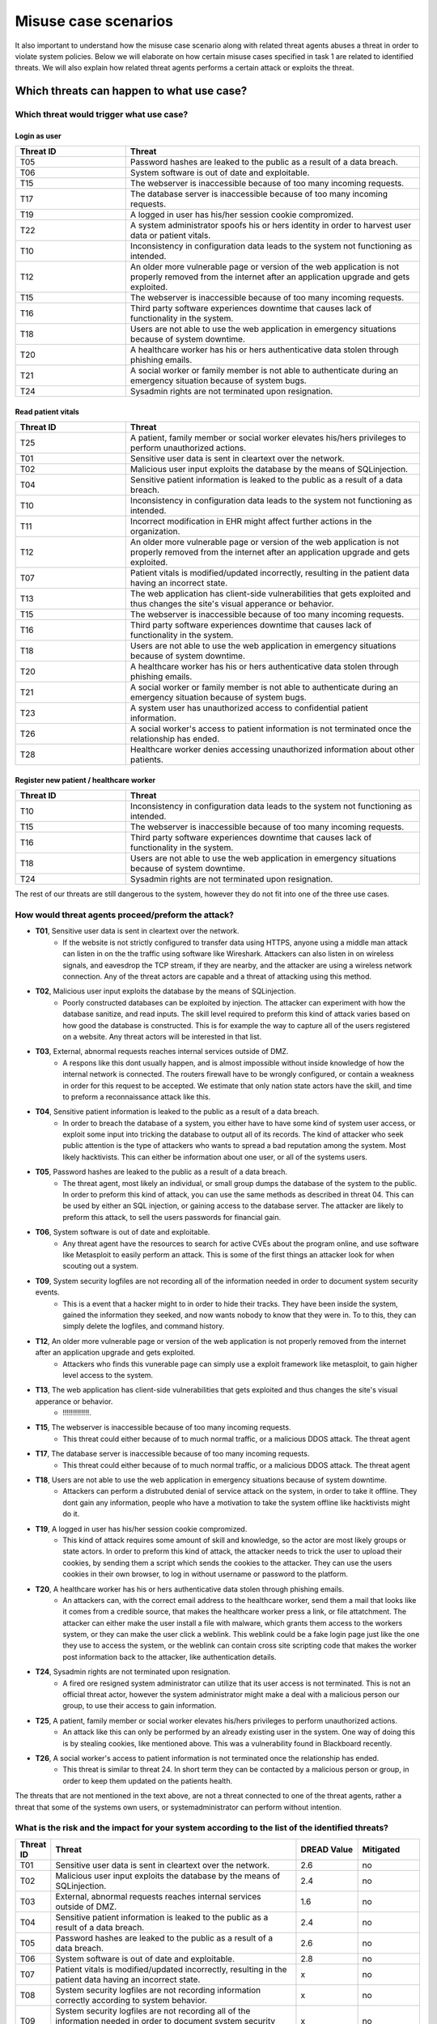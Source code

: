 Misuse case scenarios
=====================

It also important to understand how the misuse case scenario along with related
threat agents abuses a threat in order to violate system policies. Below we will
elaborate on how certain misuse cases specified in task 1 are related to identified
threats. We will also explain how related threat agents performs a certain attack
or exploits the threat.

Which threats can happen to what use case?
------------------------------------------

Which threat would trigger what use case?
.........................................

Login as user
"""""""""""""

.. csv-table::
  :header: **Threat ID**, **Threat**
  :widths: 15, 40   

        "T05", "Password hashes are leaked to the public as a result of a data breach."
        "T06", "System software is out of date and exploitable."
        "T15", "The webserver is inaccessible because of too many incoming requests."
        "T17", "The database server is inaccessible because of too many incoming requests."
        "T19", "A logged in user has his/her session cookie compromized."
        "T22", "A system administrator spoofs his or hers identity in order to harvest user data or patient vitals."
        "T10", "Inconsistency in configuration data leads to the system not functioning as intended."
        "T12", "An older more vulnerable page or version of the web application is not properly removed from the internet after an application upgrade and gets exploited."
        "T15", "The webserver is inaccessible because of too many incoming requests."
        "T16", "Third party software experiences downtime that causes lack of functionality in the system."
        "T18", "Users are not able to use the web application in emergency situations because of system downtime."
        "T20", "A healthcare worker has his or hers authenticative data stolen through phishing emails."
        "T21", "A social worker or family member is not able to authenticate during an emergency situation because of system bugs."
        "T24", "Sysadmin rights are not terminated upon resignation."

Read patient vitals
"""""""""""""""""""

.. csv-table::
  :header: **Threat ID**, **Threat**
  :widths: 15, 40 

       "T25", "A patient, family member or social worker elevates his/hers privileges to perform unauthorized actions."
       "T01", "Sensitive user data is sent in cleartext over the network."
       "T02", "Malicious user input exploits the database by the means of SQLinjection."
       "T04", "Sensitive patient information is leaked to the public as a result of a data breach."
       "T10", "Inconsistency in configuration data leads to the system not functioning as intended."
       "T11", "Incorrect modification in EHR might affect further actions in the organization."
       "T12", "An older more vulnerable page or version of the web application is not properly removed from the internet after an application upgrade and gets exploited."
       "T07", "Patient vitals is modified/updated incorrectly, resulting in the patient data having an incorrect state."
       "T13", "The web application has client-side vulnerabilities that gets exploited and thus changes the site's visual apperance or behavior."
       "T15", "The webserver is inaccessible because of too many incoming requests."
       "T16", "Third party software experiences downtime that causes lack of functionality in the system."
       "T18", "Users are not able to use the web application in emergency situations because of system downtime."
       "T20", "A healthcare worker has his or hers authenticative data stolen through phishing emails."
       "T21", "A social worker or family member is not able to authenticate during an emergency situation because of system bugs."
       "T23", "A system user has unauthorized access to confidential patient information."
       "T26", "A social worker's access to patient information is not terminated once the relationship has ended."
       "T28", "Healthcare worker denies accessing unauthorized information about other patients."
            
Register new patient / healthcare worker
""""""""""""""""""""""""""""""""""""""""

.. csv-table::
  :header: **Threat ID**, **Threat**
  :widths: 15, 40 

       "T10", "Inconsistency in configuration data leads to the system not functioning as intended."
       "T15", "The webserver is inaccessible because of too many incoming requests."
       "T16", "Third party software experiences downtime that causes lack of functionality in the system."
       "T18", "Users are not able to use the web application in emergency situations because of system downtime."
       "T24", "Sysadmin rights are not terminated upon resignation."

The rest of our threats are still dangerous to the system, however they do not fit into one of the three use cases.


How would threat agents proceed/preform the attack?
...................................................
    

-  **T01**, Sensitive user data is sent in cleartext over the network.
    - If the website is not strictly configured to transfer data using HTTPS, anyone using a middle man attack can listen in on the the traffic using software like Wireshark.
      Attackers can also listen in on wireless signals, and eavesdrop the TCP stream, if they are nearby, and the attacker are using a wireless network connection.
      Any of the threat actors are capable and a threat of attacking using this method.

-  **T02**, Malicious user input exploits the database by the means of SQLinjection.
    - Poorly constructed databases can be exploited by injection. The attacker can experiment with how the database sanitize, and read inputs.
      The skill level required to preform this kind of attack varies based on how good the database is constructed.
      This is for example the way to capture all of the users registered on a website. Any threat actors will be interested in that list.

-  **T03**, External, abnormal requests reaches internal services outside of DMZ.
    - A respons like this dont usually happen, and is almost impossible without inside knowledge of how the internal network is connected.
      The routers firewall have to be wrongly configured, or contain a weakness in order for this request to be accepted.
      We estimate that only nation state actors have the skill, and time to preform a reconnaissance attack like this.

-  **T04**, Sensitive patient information is leaked to the public as a result of a data breach.
    - In order to breach the database of a system, you either have to have some kind of system user access, or exploit some input into tricking the database to output all of its records.
      The kind of attacker who seek public attention is the type of attackers who wants to spread a bad reputation among the system. Most likely hacktivists.
      This can either be information about one user, or all of the systems users.

-  **T05**, Password hashes are leaked to the public as a result of a data breach.
    - The threat agent, most likely an individual, or small group dumps the database of the system to the public. 
      In order to preform this kind of attack, you can use the same methods as described in threat 04.
      This can be used by either an SQL injection, or gaining access to the database server.
      The attacker are likely to preform this attack, to sell the users passwords for financial gain.

-  **T06**, System software is out of date and exploitable.
    - Any threat agent have the resources to search for active CVEs about the program online, and use software like Metasploit to easily perform an attack.
      This is some of the first things an attacker look for when scouting out a system.

-  **T09**, System security logfiles are not recording all of the information needed in order to document system security events.
    - This is a event that a hacker might to in order to hide their tracks.
      They have been inside the system, gained the information they seeked, and now wants nobody to know that they were in.
      To to this, they can simply delete the logfiles, and command history.
        
-  **T12**, An older more vulnerable page or version of the web application is not properly removed from the internet after an application upgrade and gets exploited.
    - Attackers who finds this vunerable page can simply use a exploit framework like metasploit, to gain higher level access to the system.

-  **T13**, The web application has client-side vulnerabilities that gets exploited and thus changes the site's visual apperance or behavior.
    - !!!!!!!!!!!!!.

-  **T15**, The webserver is inaccessible because of too many incoming requests.
    - This threat could either because of to much normal traffic, or a malicious DDOS attack.
      The threat agent 

-  **T17**, The database server is inaccessible because of too many incoming requests.
    - This threat could either because of to much normal traffic, or a malicious DDOS attack.
      The threat agent

-  **T18**, Users are not able to use the web application in emergency situations because of system downtime.
    - Attackers can perform a distrubuted denial of service attack on the system, in order to take it offline. 
      They dont gain any information, people who have a motivation to take the system offline like hacktivists might do it.  

-  **T19**, A logged in user has his/her session cookie compromized.
    - This kind of attack requires some amount of skill and knowledge, so the actor are most likely groups or state actors.
      In order to preform this kind of attack, the attacker needs to trick the user to upload their cookies, by sending them a script which sends the cookies to the attacker.
      They can use the users cookies in their own browser, to log in without username or password to the platform.

-  **T20**, A healthcare worker has his or hers authenticative data stolen through phishing emails.
    - An attackers can, with the correct email address to the healthcare worker, send them a mail that looks like it comes from a credible source, that makes the healthcare worker press a link, or file attatchment.
      The attacker can either make the user install a file with malware, which grants them access to the workers system, or they can make the user click a weblink.
      This weblink could be a fake login page just like the one they use to access the system, or the weblink can contain cross site scripting code that makes the worker post information back to the attacker, like authentication details.

-  **T24**, Sysadmin rights are not terminated upon resignation.
    - A fired ore resigned system administrator can utilize that its user access is not terminated.
      This is not an official threat actor, however the system administrator might make a deal with a malicious person our group, to use their access to gain information.

-  **T25**, A patient, family member or social worker elevates his/hers privileges to perform unauthorized actions.
    - An attack like this can only be performed by an already existing user in the system.
      One way of doing this is by stealing cookies, like mentioned above. This was a vulnerability found in Blackboard recently.

-  **T26**, A social worker's access to patient information is not terminated once the relationship has ended.
    - This threat is similar to threat 24. In short term they can be contacted by a malicious person or group, in order to keep them updated on the patients health.
                     
The threats that are not mentioned in the text above, are not a threat connected to one of the threat agents, rather a threat that some of the systems own users, or systemadministrator can perform without intention.
    
    
What is the risk and the impact for your system according to the list of the identified threats?
................................................................................................

.. How the table should look
..  ----------------------------------------------------------------------------------------
    | Threat ID  |              Threat                          | DREAD Value |  Mitigated |
    +------------+----------------------------------------------+-------------+------------+
    |   T1       | Access to the database                       |   eks:  10  | eks: no    |
    |   T2       | System software out of date, and exploitable |             |            |

.. csv-table::
  :header: **Threat ID**, **Threat**, **DREAD Value**, **Mitigated**
  :widths: 5, 40, 10, 10

  "T01", "Sensitive user data is sent in cleartext over the network.", "2.6", "no" 
  "T02", "Malicious user input exploits the database by the means of SQLinjection.", "2.4", "no"
  "T03", "External, abnormal requests reaches internal services outside of DMZ.", "1.6", "no"
  "T04", "Sensitive patient information is leaked to the public as a result of a data breach.", "2.4", "no"
  "T05", "Password hashes are leaked to the public as a result of a data breach.", "2.6", "no"
  "T06", "System software is out of date and exploitable.", "2.8", "no"
  "T07", "Patient vitals is modified/updated incorrectly, resulting in the patient data having an incorrect state.", "x", "no"
  "T08", "System security logfiles are not recording information correctly according to system behavior.", "x", "no"
  "T09", "System security logfiles are not recording all of the information needed in order to document system security events.", "x", "no"
  "T10", "Inconsistency in configuration data leads to the system not functioning as intended.", "x", "no"
  "T11", "Incorrect modification in EHR might affect further actions in the organization.", "x", "no"
  "T12", "An older more vulnerable page or version of the web application is not properly removed from the internet after an application upgrade and gets exploited.", "2.6", "no"
  "T13", "The web application has client-side vulnerabilities that gets exploited and thus changes the site's visual apperance or behavior.", "1.6", "no"
  "T14", "System monitoring/logging fails and creates a gap in the event logs.", "x", "no"
  "T15", "The webserver is inaccessible because of too many incoming requests.", "2.8", "no"
  "T16", "Third party software experiences downtime that causes lack of functionality in the system.", "x", "no"
  "T17", "The database server is inaccessible because of too many incoming requests.", "2.8", "no"
  "T18", "Users are not able to use the web application in emergency situations because of system downtime.", "3", "no"
  "T19", "A logged in user has his/her session cookie compromized.", "1.8", "no"
  "T20", "A healthcare worker has his or hers authenticative data stolen through phishing emails.", "2", "no"
  "T21", "A social worker or family member is not able to authenticate during an emergency situation because of system bugs.", "x", "no"
  "T22", "A system administrator spoofs his or hers identity in order to harvest user data or patient vitals.", "2.4", "no"
  "T23", "A system user has unauthorized access to confidential patient information.", "1.4", "no"
  "T24", "Sysadmin rights are not terminated upon resignation.", "2.2", "no"
  "T25", "A patient, family member or social worker elevates his/hers privileges to perform unauthorized actions.", "1.4", "no"
  "T26", "A social worker's access to patient information is not terminated once the relationship has ended.", "x", "no"
  "T27", "Social worker forgets to commit vital patient information and denies not doing so.", "x", "no"
  "T28", "Healthcare worker denies accessing unauthorized information about other patients.", "2.4", "no"
  "T29", "A system administrator denies abuse of system privileges.", "2.6", "no"
  "T30", "A patient does not inform social workers, family members or healthcare workers about vital updates regarding their health status.", "x", "no"
  "T31", "Social worker or healthcare worker denies committing/updating incorrect data about a patient.", "x", "no"
  "T32", "The system denies patients (or their family members/social workers) to submit updates regarding their health situation.", "x", "no"

..       DREAD = is a threat risk ranking method
         Damage potential (1-3): How big will be the damage if the attack succeed
         Reproducability  (1-3): How easy it is for the attack/threat to be repoduced
         Exploitability   (1-3): How easy it is for the attack to be launched
         Affedted users	  (1-3): How many are affected
         Discoverability  (1-3): How easy it is to discover the vulnerability

..       D + R + E + A + D / 5 = Score